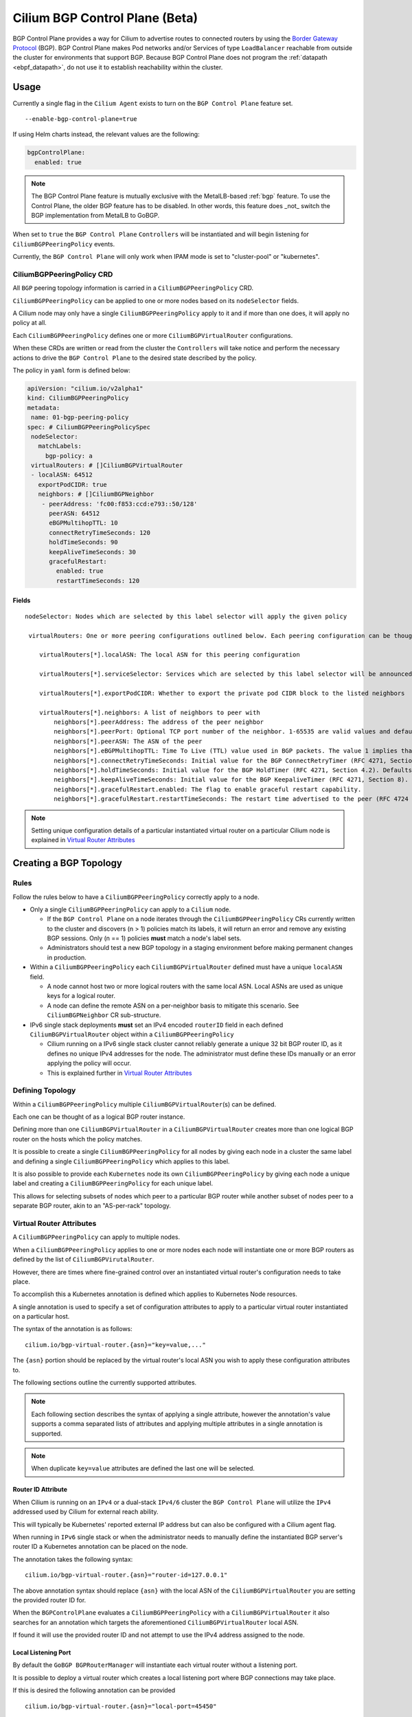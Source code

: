 .. only:: not (epub or latex or html)

    WARNING: You are looking at unreleased Cilium documentation.
    Please use the official rendered version released here:
    https://docs.cilium.io

.. _bgp_control_plane:

Cilium BGP Control Plane (Beta)
===============================

BGP Control Plane provides a way for Cilium to advertise routes to connected routers by using the
`Border Gateway Protocol`_ (BGP). BGP Control Plane makes Pod networks and/or Services of type
``LoadBalancer`` reachable from outside the cluster for environments that support BGP. Because BGP
Control Plane does not program the :ref:`datapath <ebpf_datapath>`, do not use it to establish
reachability within the cluster.

.. _Border Gateway Protocol: https://datatracker.ietf.org/doc/html/rfc4271

Usage
-----

Currently a single flag in the ``Cilium Agent`` exists to turn on the
``BGP Control Plane`` feature set.

::

   --enable-bgp-control-plane=true

If using Helm charts instead, the relevant values are the following:

.. code-block:: yaml

   bgpControlPlane:
     enabled: true

.. note::

   The BGP Control Plane feature is mutually exclusive with the MetalLB-based :ref:`bgp`
   feature. To use the Control Plane, the older BGP feature has to be disabled.
   In other words, this feature does _not_ switch the BGP implementation
   from MetalLB to GoBGP.

When set to ``true`` the ``BGP Control Plane`` ``Controllers`` will be
instantiated and will begin listening for ``CiliumBGPPeeringPolicy``
events.

Currently, the ``BGP Control Plane`` will only work when IPAM mode is set to
"cluster-pool" or "kubernetes".

CiliumBGPPeeringPolicy CRD
~~~~~~~~~~~~~~~~~~~~~~~~~~

All ``BGP`` peering topology information is carried in a
``CiliumBGPPeeringPolicy`` CRD.

``CiliumBGPPeeringPolicy`` can be applied to one or more nodes based on
its ``nodeSelector`` fields.

A Cilium node may only have a single ``CiliumBGPPeeringPolicy`` apply to
it and if more than one does, it will apply no policy at all.

Each ``CiliumBGPPeeringPolicy`` defines one or more
``CiliumBGPVirtualRouter`` configurations.

When these CRDs are written or read from the cluster the ``Controllers``
will take notice and perform the necessary actions to drive the
``BGP Control Plane`` to the desired state described by the policy.

The policy in ``yaml`` form is defined below:

.. code-block:: yaml

   apiVersion: "cilium.io/v2alpha1"
   kind: CiliumBGPPeeringPolicy
   metadata:
    name: 01-bgp-peering-policy
   spec: # CiliumBGPPeeringPolicySpec
    nodeSelector:
      matchLabels:
        bgp-policy: a
    virtualRouters: # []CiliumBGPVirtualRouter
    - localASN: 64512
      exportPodCIDR: true
      neighbors: # []CiliumBGPNeighbor
       - peerAddress: 'fc00:f853:ccd:e793::50/128'
         peerASN: 64512
         eBGPMultihopTTL: 10
         connectRetryTimeSeconds: 120
         holdTimeSeconds: 90
         keepAliveTimeSeconds: 30
         gracefulRestart:
           enabled: true
           restartTimeSeconds: 120

Fields
^^^^^^

::

   nodeSelector: Nodes which are selected by this label selector will apply the given policy

    virtualRouters: One or more peering configurations outlined below. Each peering configuration can be thought of as a BGP router instance.

       virtualRouters[*].localASN: The local ASN for this peering configuration

       virtualRouters[*].serviceSelector: Services which are selected by this label selector will be announced.

       virtualRouters[*].exportPodCIDR: Whether to export the private pod CIDR block to the listed neighbors

       virtualRouters[*].neighbors: A list of neighbors to peer with
           neighbors[*].peerAddress: The address of the peer neighbor
           neighbors[*].peerPort: Optional TCP port number of the neighbor. 1-65535 are valid values and defaults to 179 when unspecified.
           neighbors[*].peerASN: The ASN of the peer
           neighbors[*].eBGPMultihopTTL: Time To Live (TTL) value used in BGP packets. The value 1 implies that eBGP multi-hop feature is disabled.
           neighbors[*].connectRetryTimeSeconds: Initial value for the BGP ConnectRetryTimer (RFC 4271, Section 8). Defaults to 120 seconds.
           neighbors[*].holdTimeSeconds: Initial value for the BGP HoldTimer (RFC 4271, Section 4.2). Defaults to 90 seconds.
           neighbors[*].keepAliveTimeSeconds: Initial value for the BGP KeepaliveTimer (RFC 4271, Section 8). Defaults to 30 seconds.
           neighbors[*].gracefulRestart.enabled: The flag to enable graceful restart capability.
           neighbors[*].gracefulRestart.restartTimeSeconds: The restart time advertised to the peer (RFC 4724 section 4.2).

.. note::

   Setting unique configuration details of a particular
   instantiated virtual router on a particular Cilium node is explained
   in `Virtual Router Attributes`_

Creating a BGP Topology
-----------------------

Rules
~~~~~

Follow the rules below to have a ``CiliumBGPPeeringPolicy`` correctly
apply to a node.

-  Only a single ``CiliumBGPPeeringPolicy`` can apply to a ``Cilium``
   node.

   -  If the ``BGP Control Plane`` on a node iterates through the
      ``CiliumBGPPeeringPolicy`` CRs currently written to the cluster
      and discovers (n > 1) policies match its labels, it will return an
      error and remove any existing BGP sessions. Only (n == 1) policies
      **must** match a node's label sets.
   -  Administrators should test a new BGP topology in a staging
      environment before making permanent changes in production.

-  Within a ``CiliumBGPPeeringPolicy`` each ``CiliumBGPVirtualRouter``
   defined must have a unique ``localASN`` field.

   -  A node cannot host two or more logical routers with the same local
      ASN. Local ASNs are used as unique keys for a logical router.
   -  A node can define the remote ASN on a per-neighbor basis to
      mitigate this scenario. See ``CiliumBGPNeighbor`` CR
      sub-structure.

-  IPv6 single stack deployments **must** set an IPv4 encoded
   ``routerID`` field in each defined ``CiliumBGPVirtualRouter`` object
   within a ``CiliumBGPPeeringPolicy``

   -  Cilium running on a IPv6 single stack cluster cannot reliably
      generate a unique 32 bit BGP router ID, as it defines no unique
      IPv4 addresses for the node. The administrator must define these
      IDs manually or an error applying the policy will occur.
   -  This is explained further in `Virtual Router Attributes`_

Defining Topology
~~~~~~~~~~~~~~~~~

Within a ``CiliumBGPPeeringPolicy`` multiple
``CiliumBGPVirtualRouter``\ (s) can be defined.

Each one can be thought of as a logical BGP router instance.

Defining more than one ``CiliumBGPVirtualRouter`` in a
``CiliumBGPVirtualRouter`` creates more than one logical BGP router on
the hosts which the policy matches.

It is possible to create a single ``CiliumBGPPeeringPolicy`` for all
nodes by giving each node in a cluster the same label and defining a
single ``CiliumBGPPeeringPolicy`` which applies to this label.

It is also possible to provide each ``Kubernetes`` node its own
``CiliumBGPPeeringPolicy`` by giving each node a unique label and
creating a ``CiliumBGPPeeringPolicy`` for each unique label.

This allows for selecting subsets of nodes which peer to a particular
BGP router while another subset of nodes peer to a separate BGP router,
akin to an "AS-per-rack" topology.

Virtual Router Attributes
~~~~~~~~~~~~~~~~~~~~~~~~~

A ``CiliumBGPPeeringPolicy`` can apply to multiple nodes.

When a ``CiliumBGPPeeringPolicy`` applies to one or more nodes each node
will instantiate one or more BGP routers as defined by the list of
``CiliumBGPVirutalRouter``.

However, there are times where fine-grained control over an instantiated
virtual router's configuration needs to take place.

To accomplish this a Kubernetes annotation is defined which applies to
Kubernetes Node resources.

A single annotation is used to specify a set of configuration attributes
to apply to a particular virtual router instantiated on a particular
host.

The syntax of the annotation is as follows:

::

       cilium.io/bgp-virtual-router.{asn}="key=value,..."

The ``{asn}`` portion should be replaced by the virtual router's local
ASN you wish to apply these configuration attributes to.

The following sections outline the currently supported attributes.

.. note::

   Each following section describes the syntax of applying a
   single attribute, however the annotation's value supports a comma
   separated lists of attributes and applying multiple attributes in a
   single annotation is supported.

.. note::

   When duplicate ``key=value`` attributes are defined the last
   one will be selected.

Router ID Attribute
^^^^^^^^^^^^^^^^^^^

When Cilium is running on an ``IPv4`` or a dual-stack ``IPv4/6`` cluster
the ``BGP Control Plane`` will utilize the ``IPv4`` addressed used by
Cilium for external reach ability.

This will typically be Kubernetes' reported external IP address but can
also be configured with a Cilium agent flag.

When running in ``IPv6`` single stack or when the administrator needs to
manually define the instantiated BGP server's router ID a Kubernetes
annotation can be placed on the node.

The annotation takes the following syntax:

::

   cilium.io/bgp-virtual-router.{asn}="router-id=127.0.0.1"

The above annotation syntax should replace ``{asn}`` with the local ASN
of the ``CiliumBGPVirtualRouter`` you are setting the provided router ID
for.

When the ``BGPControlPlane`` evaluates a ``CiliumBGPPeeringPolicy`` with
a ``CiliumBGPVirtualRouter`` it also searches for an annotation which
targets the aforementioned ``CiliumBGPVirtualRouter`` local ASN.

If found it will use the provided router ID and not attempt to use the
IPv4 address assigned to the node.

Local Listening Port
^^^^^^^^^^^^^^^^^^^^

By default the ``GoBGP BGPRouterManager`` will instantiate each virtual
router without a listening port.

It is possible to deploy a virtual router which creates a local
listening port where BGP connections may take place.

If this is desired the following annotation can be provided

::

   cilium.io/bgp-virtual-router.{asn}="local-port=45450"

Neighbors
^^^^^^^^^

Each ``CiliumBGPVirtualRouter`` can contain multiple ``CiliumBGPNeighbor`` sections,
each specifying configuration for a neighboring BGP peer of the Virtual Router.
Each neighbor is uniquely identified by the address and the ASN of the peer, and can
contain additional configuration specific for the given BGP peering, such as BGP timer
values, graceful restart configuration and others.

.. warning::

   Change of an existing neighbor configuration can cause reset of the existing BGP
   peering connection, which results in route flaps and transient packet loss while
   the session reestablishes and peers exchange their routes. To prevent packet loss,
   it is recommended to configure BGP graceful restart.

Graceful Restart
''''''''''''''''
The Cilium BGP control plane can be configured to act as a graceful restart
``Restarting Speaker``. When you enable graceful restart, the BGP session will restart
and the "graceful restart" capability will be advertised in the BGP OPEN message.

In the event of a Cilium Agent restart, the peering BGP router does not withdraw
routes received from the Cilium BGP control plane immediately. The datapath
continues to forward traffic during Agent restart, so there is no traffic
disruption.

Configure graceful restart on per-neighbor basis, as follows:

.. code-block:: yaml

   apiVersion: "cilium.io/v2alpha1"
   kind: CiliumBGPPeeringPolicy
   #[...]
   virtualRouters: # []CiliumBGPVirtualRouter
    - localASN: 64512
      # [...]
      neighbors: # []CiliumBGPNeighbor
       - peerAddress: 'fc00:f853:ccd:e793::50/128'
         # [...]
         gracefulRestart:
           enabled: true
           restartTimeSeconds: 120

.. note::

   When enabled, graceful restart capability is advertised for IPv4 and IPv6 address families.

Optionally, you can use the ``RestartTime`` parameter. ``RestartTime`` is the time
advertised to the peer within which Cilium BGP control plane is expected to re-establish
the BGP session after a restart. On expiration of ``RestartTime``, the peer removes
the routes previously advertised by the Cilium BGP control plane.

When the Cilium Agent restarts, it closes the BGP TCP socket, causing the emission of a
TCP FIN packet. On receiving this TCP FIN, the peer changes its BGP state to ``Idle`` and
starts its ``RestartTime`` timer.

The Cilium agent boot up time varies depending on the deployment. If using ``RestartTime``,
you should set it to a duration greater than the time taken by the Cilium Agent to boot up.

Default value of ``RestartTime`` is 120 seconds. More details on graceful restart and
``RestartTime`` can be found in `RFC-4724`_ and `RFC-8538`_.

.. _RFC-4724 : https://www.rfc-editor.org/rfc/rfc4724.html
.. _RFC-8538 : https://www.rfc-editor.org/rfc/rfc8538.html

Service announcements
---------------------

By default, virtual routers will not announce services. Virtual routers will announce
the ingress IPs of any LoadBalancer services that matches the ``.serviceSelector``
of the virtual router.

If you wish to announce ALL services within the cluster, a ``NotIn`` match expression
with a dummy key and value can be used like:

.. code-block:: yaml

   apiVersion: "cilium.io/v2alpha1"
   kind: CiliumBGPPeeringPolicy
   #[...]
   virtualRouters: # []CiliumBGPVirtualRouter
    - localASN: 64512
      # [...]
      serviceSelector:
         matchExpressions:
            - {key: somekey, operator: NotIn, values: ['never-used-value']}

There are a few special purpose selector fields which don't match on labels but
instead on other metadata like ``.meta.name`` or ``.meta.namespace``.

=============================== ===================
Selector                        Field
------------------------------- -------------------
io.kubernetes.service.namespace ``.meta.namespace``
io.kubernetes.service.name      ``.meta.name``
=============================== ===================

Semantics of the externalTrafficPolicy: Local
~~~~~~~~~~~~~~~~~~~~~~~~~~~~~~~~~~~~~~~~~~~~~

When the service has ``externalTrafficPolicy: Local``, ``BGP Control Plane`` keeps track
of the endpoints for the service on the local node and stops advertisement when there's
no local endpoint.

CLI
---

There are two CLIs available to view cilium BGP peering state. One CLI is present
inside Cilium Agent. The second CLI is the cluster-wide `Cilium CLI <https://github.com/cilium/cilium-cli>`_.

.. warning::

   The Cilium CLI is experimental. Consider carefully before using it in production environments!

Cilium Agent CLI
~~~~~~~~~~~~~~~~

The following command shows peering status:

.. code-block:: shell-session

   cilium# ciliumctl bgp peers -h
   List state of all peers defined in CiliumBGPPeeringPolicy

   Usage:
     ciliumctl bgp peers [flags]

   Flags:
     -h, --help            help for peers
     -o, --output string   json| yaml| jsonpath='{}'

   Global Flags:
         --config string   Config file (default is $HOME/.cilium.yaml)
     -D, --debug           Enable debug messages
     -H, --host string     URI to server-side API


Cilium-CLI
~~~~~~~~~~

Cilium CLI displays the BGP peering status of all nodes.

.. code-block:: shell-session

   # cilium bgp peers -h
   Gets BGP peering status from all nodes in the cluster

   Usage:
     cilium bgp peers [flags]

   Flags:
         --agent-pod-selector string   Label on cilium-agent pods to select with (default "k8s-app=cilium")
     -h, --help                        help for peers
         --node string                 Node from which BGP status will be fetched, omit to select all nodes
     -o, --output string               Output format. One of: json, summary (default "summary")
         --wait-duration duration      Maximum time to wait for result, default 1 minute (default 1m0s)

   Global Flags:
         --context string     Kubernetes configuration context
     -n, --namespace string   Namespace Cilium is running in (default "kube-system")

Architecture
------------

The ``BGP Control Plane`` is split into a ``Agent-Side Control Plane``
and a ``Operator-Side`` control plane (not yet implemented).

Both control planes are implemented by a ``Controller`` which follows
the ``Kubernetes`` controller pattern.

Both control planes primarily listen for ``CiliumBGPPeeringPolicy`` CRDs,
along with other Cilium and Kubernetes resources used for implementing
a BGP control plane.

Agent-Side Architecture
~~~~~~~~~~~~~~~~~~~~~~~

At a high level, the ``Agent-Side Control Plane`` is divided into the following
sub-modules:

- Agent
- Manager
- Router


Agent
^^^^^

The ``Agent`` implements a controller located in ``pkg/bgpv1/agent/controller.go``.

The controller listens for ``CiliumBGPPeeringPolicy`` changes and
determines if the policy applies to its current host.
It will then capture some information about Cilium's current state
and pass down the desired state to ``Manager``.

Manager
^^^^^^^

The ``Manager`` implements the interface ``BGPRouterManager``, which
defines a declarative API between the ``Controller`` and instances of
BGP routers.

The interface defines a single declarative method whose argument is the
desired ``CiliumBGPPeeringPolicy`` (among a few others).

The ``Manager`` is in charge of pushing the ``BGP Control Plane``
to the desired ``CiliumBGPPeeringPolicy`` or returning an error if it
is not possible.

Implementation Details
''''''''''''''''''''''

``Manager`` implementation will take desired ``CiliumBGPPeeringPolicy``
and translate into imperative router API calls :

-  evaluate the desired ``CiliumBGPPeeringPolicy``
-  create/remove the desired BGP routers
-  advertise/withdraw the desired BGP routes
-  enable/disable any BGP server specific features
-  inform the caller if the policy cannot be applied

The ``Manager`` evaluates each ``CiliumBGPVirtualRouter`` in isolation.
While applying a ``CiliumBGPPeeringPolicy``, it will attempt to create each
``CiliumBGPVirtualRouter``.

If a particular ``CiliumBGPVirtualRouter`` fails to instantiate, the error
message is logged, and the ``Manager`` will continue to the next
``CiliumBGPVirtualRouter``.

It is worth expanding on how the ``Manager`` works internally.
``Manager`` views each ``CiliumBGPVirtualRouter`` as a BGP router instance.
Each ``CiliumBGPVirtualRouter`` is defined by a local ASN, a router ID and a
list of ``CiliumBGPNeighbors`` with whom it will establish peering.

This is enough for the ``Manager`` to create a ``Router`` instance.
``Manager`` groups ``Router`` instances by their local ASNs.

.. note::

   A ``CiliumBGPPeeringPolicy`` applying to a node must not have two or more
   ``CiliumBGPVirtualRouters`` with the same ``localASN`` fields.

The ``Manager`` employs a set of ``Reconcilers`` which perform an
order-dependent reconciliation action for each ``Router``.


See the source code at ``pkg/bgpv1/manager/reconcile.go`` for a more in
depth explanation on how each ``Reconcilers`` works.

Router
^^^^^^

``BGP Control Plane`` utilizes ``GoBGP`` as the underlying routing agent.

GoBGP client-side implementation is located in ``pkg/bgpv1/gobgp``.
Implementation API adheres to the ``Router`` interface defined in ``pkg/bgpv1/types/bgp.go``.


